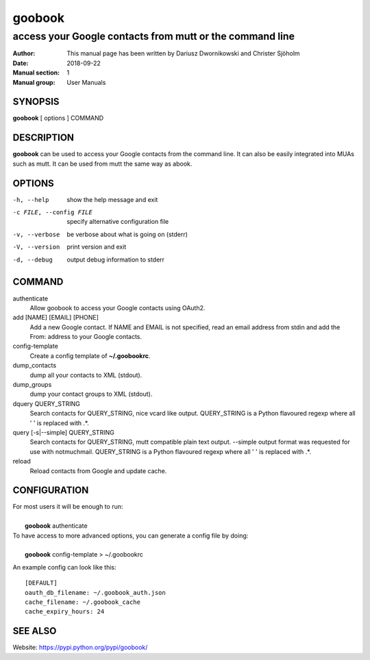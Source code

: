 =========
 goobook
=========

-------------------------------------------------------------------
access your Google contacts from mutt or the command line
-------------------------------------------------------------------


:Author: This manual page has been written by Dariusz Dwornikowski and Christer Sjöholm
:Date:   2018-09-22
:Manual section: 1
:Manual group: User Manuals

.. :Copyright: public domain
.. :Version: 0.1


SYNOPSIS
--------
**goobook**  [ options ] COMMAND


DESCRIPTION
-----------
**goobook** can be used to access your Google contacts from the command line. It can also
be easily integrated into MUAs such as mutt. It can be used from mutt the same
way as abook.


OPTIONS
-------

-h, --help
  show the help message and exit

-c FILE, --config FILE
  specify alternative configuration file

-v, --verbose
  be verbose about what is going on (stderr)

-V, --version
  print version and exit

-d, --debug
  output debug information to stderr


COMMAND
-------

authenticate
  Allow goobook to access your Google contacts using OAuth2.

add [NAME] [EMAIL] [PHONE]
  Add a new Google contact. If NAME and EMAIL is not specified, read an email address from stdin and add the From: address to your Google contacts.

config-template
  Create a config template of **~/.goobookrc**.

dump_contacts
  dump all your contacts to XML (stdout).

dump_groups
  dump your contact groups to XML (stdout).

dquery QUERY_STRING
  Search contacts for QUERY_STRING, nice vcard like output.
  QUERY_STRING is a Python flavoured regexp where all ' ' is replaced with .*.

query [-s|--simple] QUERY_STRING
  Search contacts for QUERY_STRING, mutt compatible plain text output.
  --simple output format was requested for use with notmuchmail.
  QUERY_STRING is a Python flavoured regexp where all ' ' is replaced with .*.

reload
  Reload contacts from Google and update cache.


CONFIGURATION
-------------
| For most users it will be enough to run:
|
|    **goobook** authenticate

| To have access to more advanced options, you can generate a config file by doing:
|
|    **goobook** config-template > ~/.goobookrc

An example config can look like this::

    [DEFAULT]
    oauth_db_filename: ~/.goobook_auth.json
    cache_filename: ~/.goobook_cache
    cache_expiry_hours: 24


SEE ALSO
--------
Website: https://pypi.python.org/pypi/goobook/
